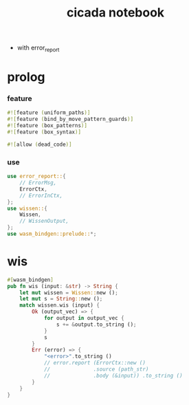 #+property: tangle lib.rs
#+title: cicada notebook
- with error_report
* prolog

*** feature

    #+begin_src rust
    #![feature (uniform_paths)]
    #![feature (bind_by_move_pattern_guards)]
    #![feature (box_patterns)]
    #![feature (box_syntax)]

    #![allow (dead_code)]
    #+end_src

*** use

    #+begin_src rust
    use error_report::{
        // ErrorMsg,
        ErrorCtx,
        // ErrorInCtx,
    };
    use wissen::{
        Wissen,
        // WissenOutput,
    };
    use wasm_bindgen::prelude::*;
    #+end_src

* wis

  #+begin_src rust
  #[wasm_bindgen]
  pub fn wis (input: &str) -> String {
      let mut wissen = Wissen::new ();
      let mut s = String::new ();
      match wissen.wis (input) {
          Ok (output_vec) => {
              for output in output_vec {
                  s += &output.to_string ();
              }
              s
          }
          Err (error) => {
              "<error>".to_string ()
              // error.report (ErrorCtx::new ()
              //              .source (path_str)
              //              .body (&input)) .to_string ()
          }
      }
  }
  #+end_src

